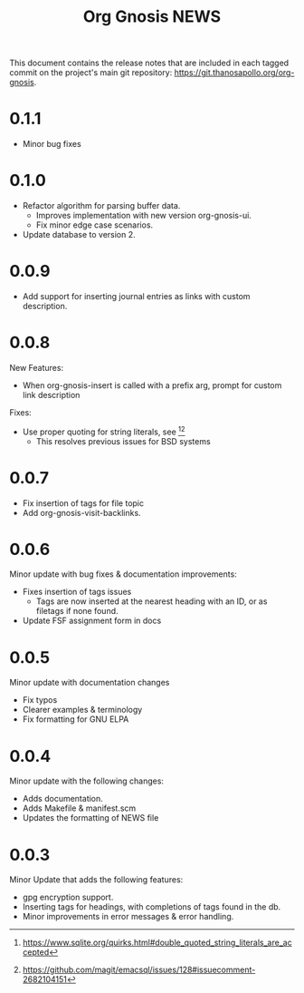 #+TITLE: Org Gnosis NEWS
#+AUTHOR: Thanos Apollo
#+EMAIL: public@thanosapollo.org
#+OPTIONS: ':nil toc:nil num:nil author:nil email:nil


This document contains the release notes that are included in each
tagged commit on the project's main git repository:
<https://git.thanosapollo.org/org-gnosis>.

* 0.1.1
+ Minor bug fixes

* 0.1.0
+ Refactor algorithm for parsing buffer data.
 + Improves implementation with new version org-gnosis-ui.
 + Fix minor edge case scenarios.
+ Update database to version 2.
* 0.0.9
+ Add support for inserting journal entries as links with custom
  description.

* 0.0.8
New Features:
+ When org-gnosis-insert is called with a prefix arg, prompt for
  custom link description

Fixes:
 + Use proper quoting for string literals, see [1][2]
   + This resolves previous issues for BSD systems
[1] <https://www.sqlite.org/quirks.html#double_quoted_string_literals_are_accepted>
[2] <https://github.com/magit/emacsql/issues/128#issuecomment-2682104151>
* 0.0.7
+ Fix insertion of tags for file topic
+ Add org-gnosis-visit-backlinks.

* 0.0.6
Minor update with bug fixes & documentation improvements:
  + Fixes insertion of tags issues
    + Tags are now inserted at the nearest heading with an ID, or as
      filetags if none found.
  + Update FSF assignment form in docs

* 0.0.5
Minor update with documentation changes
  + Fix typos
  + Clearer examples & terminology
  + Fix formatting for GNU ELPA

* 0.0.4
Minor update with the following changes:
  + Adds documentation.
  + Adds Makefile & manifest.scm
  + Updates the formatting of NEWS file

* 0.0.3
Minor Update that adds the following features:
  + gpg encryption support.
  + Inserting tags for headings, with completions of tags found in the db.
  + Minor improvements in error messages & error handling.
